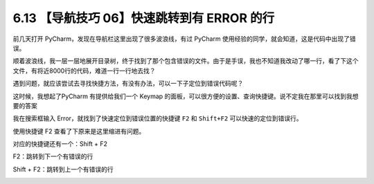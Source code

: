 6.13 【导航技巧 06】快速跳转到有 ERROR 的行
===========================================

|image0|

前几天打开 PyCharm，发现在导航栏这里出现了很多波浪线，有过 PyCharm
使用经验的同学，就会知道，这是代码中出现了错误。

|image1|

顺着波浪线，我一层一层地展开目录树，终于找到了那个包含错误的文件。由于是手误，我也不知道我改动了哪一行，看了下这个文件，有将近8000行的代码，难道一行一行地去找？

遇到问题，就应该尝试去寻找快捷方法，有没有办法，可以一下子定位到错误代码呢？

这时候，我想起了PyCharm 有提供给我们一个 Keymap
的面板，可以很方便的设置、查询快捷键。说不定我在那里可以找到我想要的答案

我在搜索框输入 Error，就找到了快速定位到错误位置的快捷键 ``F2`` 和
``Shift+F2`` 可以快速的定位到错误行。

|image2|

使用快捷键 F2 查看了下原来是这里缩进有问题。

|image3|

对应的快捷键还有一个：Shift + F2

F2：跳转到下一个有错误的行

Shift + F2：跳转到上一个有错误的行

|image4|

.. |image0| image:: http://image.iswbm.com/20200804124133.png
.. |image1| image:: http://image.iswbm.com/20190613154147.png
.. |image2| image:: http://image.iswbm.com/20190613154401.png
.. |image3| image:: http://image.iswbm.com/20190613160905.png
.. |image4| image:: http://image.iswbm.com/20200607174235.png

